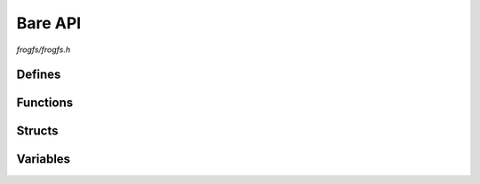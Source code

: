 Bare API
========

`frogfs/frogfs.h`

Defines
^^^^^^^

.. doxygendefine:: FROGFS_OPEN_RAW
.. doxygendefine:: FROGFS_MAX_FLAT_DEPTH

Functions
^^^^^^^^^

.. doxygenfunction:: frogfs_init
.. doxygenfunction:: frogfs_deinit
.. doxygenfunction:: frogfs_get_entry
.. doxygenfunction:: frogfs_get_path
.. doxygenfunction:: frogfs_stat
.. doxygenfunction:: frogfs_open
.. doxygenfunction:: frogfs_close
.. doxygenfunction:: frogfs_read
.. doxygenfunction:: frogfs_seek
.. doxygenfunction:: frogfs_tell
.. doxygenfunction:: frogfs_access
.. doxygenfunction:: frogfs_opendir
.. doxygenfunction:: frogfs_closedir
.. doxygenfunction:: frogfs_readdir
.. doxygenfunction:: frogfs_rewinddir
.. doxygenfunction:: frogfs_seekdir
.. doxygenfunction:: frogfs_telldir

Structs
^^^^^^^

.. doxygenstruct:: frogfs_config_t
    :members:
.. doxygenstruct:: frogfs_fs_t
    :members:
.. doxygenstruct:: frogfs_stat_t
    :members:
.. doxygenstruct:: frogfs_f_t
    :members:
.. doxygenstruct:: frogfs_d_t
    :members:
.. doxygenstruct:: frogfs_decomp_funcs_t
    :members:

Variables
^^^^^^^^^

.. doxygenvariable:: frogfs_decomp_raw
.. doxygenvariable:: frogfs_decomp_deflate
.. doxygenvariable:: frogfs_decomp_heatshrink
